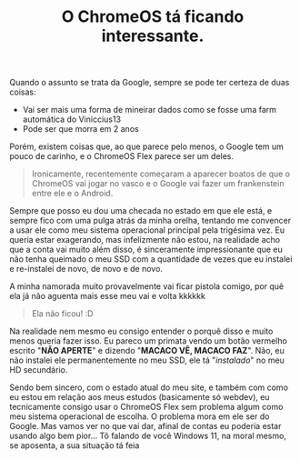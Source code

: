 #+TITLE: O ChromeOS tá ficando interessante.

Quando o assunto se trata da Google, sempre se pode ter certeza de duas coisas:
- Vai ser mais uma forma de mineirar dados como se fosse uma farm automática do Viniccius13
- Pode ser que morra em 2 anos

Porém, existem coisas que, ao que parece pelo menos, o Google tem um pouco de carinho, e o ChromeOS Flex parece ser um deles.

#+begin_quote
Ironicamente, recentemente começaram a aparecer boatos de que o ChromeOS vai jogar no vasco
e o Google vai fazer um frankenstein entre ele e o Android.
#+end_quote

Sempre que posso eu dou uma checada no estado em que ele está, e sempre fico com uma pulga atrás da minha orelha,
tentando me convencer a usar ele como meu sistema operacional principal pela trigésima vez. Eu queria estar exagerando,
mas infelizmente não estou, na realidade acho que a conta vai muito além disso, é sinceramente impressionante que eu não
tenha queimado o meu SSD com a quantidade de vezes que eu instalei e re-instalei de novo, de novo e de novo.

A minha namorada muito provavelmente vai ficar pistola comigo, por quê ela já não aguenta mais esse meu vai e volta kkkkkk

#+begin_quote
Ela não ficou! :D
#+end_quote

Na realidade nem mesmo eu consigo entender o porquê disso e muito menos queria fazer isso. Eu pareco um primata vendo um
botão vermelho escrito "*NÃO APERTE*" e dizendo "*MACACO VÊ, MACACO FAZ*". Não, eu não instalei ele permanentemente no meu SSD,
ele tá "/instalado/" no meu HD secundário.

Sendo bem sincero, com o estado atual do meu site, e também com como eu estou em relação aos meus estudos
(basicamente só webdev), eu tecnicamente consigo usar o ChromeOS Flex sem problema algum como meu sistema
operacional de escolha. O problema mora em ele ser do Google. Mas vamos ver no que vai dar, afinal de contas
eu poderia estar usando algo bem pior… Tô falando de você Windows 11, na moral mesmo, se aposenta, a sua situação tá feia 

